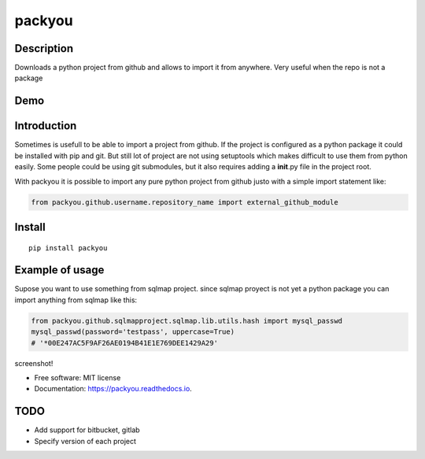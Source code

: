 packyou
=======

|Build Status| |Code Health| |Coverage Status|

Description
-----------

Downloads a python project from github and allows to import it from
anywhere. Very useful when the repo is not a package

Demo
----

.. figure:: https://cloud.githubusercontent.com/assets/568181/18405569/63b0cf9e-76c9-11e6-845e-594101c36136.gif
   :alt: 

Introduction
------------

Sometimes is usefull to be able to import a project from github. If the
project is configured as a python package it could be installed with pip
and git. But still lot of project are not using setuptools which makes
difficult to use them from python easily. Some people could be using git
submodules, but it also requires adding a **init**.py file in the
project root.

With packyou it is possible to import any pure python project from
github justo with a simple import statement like:

.. code:: python

    from packyou.github.username.repository_name import external_github_module

Install
-------

::

    pip install packyou

Example of usage
----------------

Supose you want to use something from sqlmap project. since sqlmap
proyect is not yet a python package you can import anything from sqlmap
like this:

.. code:: python

    from packyou.github.sqlmapproject.sqlmap.lib.utils.hash import mysql_passwd
    mysql_passwd(password='testpass', uppercase=True)
    # '*00E247AC5F9AF26AE0194B41E1E769DEE1429A29'

screenshot!

-  Free software: MIT license
-  Documentation: https://packyou.readthedocs.io.

TODO
-----------
- Add support for bitbucket, gitlab
- Specify version of each project

.. |Build Status| image:: https://travis-ci.org/llazzaro/packyou.svg?branch=master
   :target: https://travis-ci.org/llazzaro/packyou
.. |Code Health| image:: https://landscape.io/github/llazzaro/packyou/master/landscape.svg?style=flat
   :target: https://landscape.io/github/llazzaro/packyou/master
.. |Coverage Status| image:: https://coveralls.io/repos/github/llazzaro/packyou/badge.svg?branch=master
   :target: https://coveralls.io/github/llazzaro/packyou?branch=master




